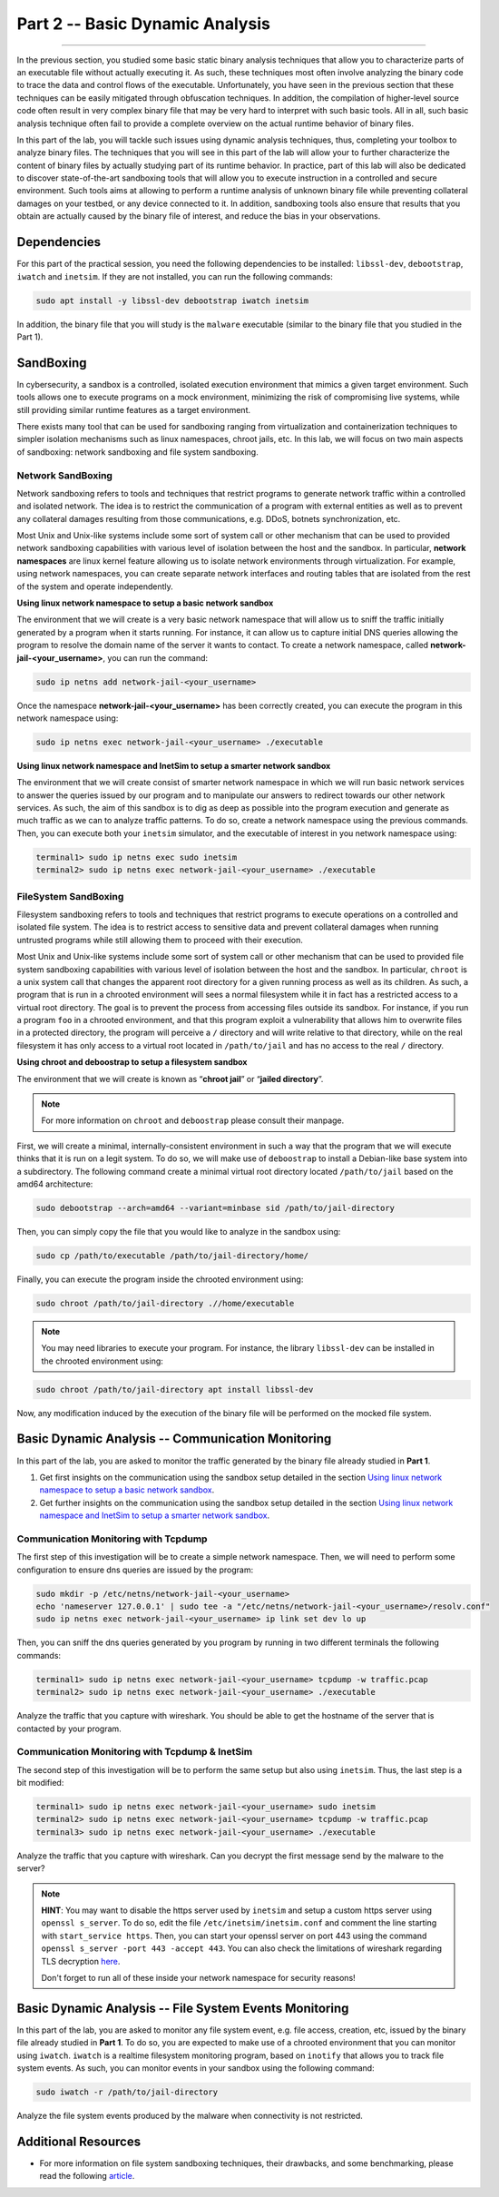 .. CyberwalinGalaxia documentation master file, created by
   sphinx-quickstart on Fri Jun 10 23:25:15 2016.
   You can adapt this file completely to your liking, but it should at least
   contain the root `toctree` directive.

################################
Part 2 -- Basic Dynamic Analysis
################################
################################

In the previous section, you studied some basic static binary analysis techniques that allow you to characterize parts of an executable file without actually executing it. As such, these techniques most often involve analyzing the binary code to trace the data and control flows of the executable. Unfortunately, you have seen in the previous section that these techniques can be easily mitigated through obfuscation techniques. In addition, the compilation of higher-level source code often result in very complex binary file that may be very hard to interpret with such basic tools. All in all, such basic analysis technique often fail to provide a complete overview on the actual runtime behavior of binary files.

In this part of the lab, you will tackle such issues using dynamic analysis techniques, thus, completing your toolbox to analyze binary files. The techniques that you will see in this part of the lab will allow your to further characterize the content of binary files by actually studying part of its runtime behavior. In practice, part of this lab will also be dedicated to discover state-of-the-art sandboxing tools that will allow you to execute instruction in a controlled and secure environment. Such tools aims at allowing to perform a runtime analysis of unknown binary file while preventing collateral damages on your testbed, or any device connected to it. In addition, sandboxing tools also ensure that results that you obtain are actually caused by the binary file of interest, and reduce the bias in your observations. 

Dependencies
************

For this part of the practical session, you need the following dependencies to be installed: ``libssl-dev``, ``debootstrap``, ``iwatch`` and ``inetsim``. If they are not installed, you can run the following commands:

.. code-block:: console

   sudo apt install -y libssl-dev debootstrap iwatch inetsim

In addition, the binary file that you will study is the ``malware`` executable (similar to the binary file that you studied in the Part 1).

SandBoxing
**********

In cybersecurity, a sandbox is a controlled, isolated execution environment that mimics a given target environment. Such tools allows one to execute programs on a mock environment, minimizing the risk of compromising live systems, while still providing similar runtime features as a target environment.

There exists many tool that can be used for sandboxing ranging from virtualization and containerization techniques to simpler isolation mechanisms such as linux namespaces, chroot jails, etc. In this lab, we will focus on two main aspects of sandboxing: network sandboxing and file system sandboxing.

Network SandBoxing
==================

Network sandboxing refers to tools and techniques that restrict programs to generate network traffic within a controlled and isolated network. The idea is to restrict the communication of a program with external entities as well as to prevent any collateral damages resulting from those communications, e.g. DDoS, botnets synchronization, etc. 

Most Unix and Unix-like systems include some sort of system call or other mechanism that can be used to provided network sandboxing capabilities with various level of isolation between the host and the sandbox. In particular, **network namespaces** are linux kernel feature allowing us to isolate network environments through virtualization. For example, using network namespaces, you can create separate network interfaces and routing tables that are isolated from the rest of the system and operate independently.

.. _Using linux network namespace to setup a basic network sandbox:
**Using linux network namespace to setup a basic network sandbox** 

The environment that we will create is a very basic network namespace that will allow us to sniff the traffic initially generated by a program when it starts running. For instance, it can allow us to capture initial DNS queries allowing the program to resolve the domain name of the server it wants to contact. To create a network namespace, called **network-jail-<your_username>**, you can run the command: 

.. code-block:: console

   sudo ip netns add network-jail-<your_username>

Once the namespace **network-jail-<your_username>** has been correctly created, you can execute the program in this network namespace using:

.. code-block:: console

   sudo ip netns exec network-jail-<your_username> ./executable

.. _Using linux network namespace and InetSim to setup a smarter network sandbox:
**Using linux network namespace and InetSim to setup a smarter network sandbox** 

The environment that we will create consist of smarter network namespace in which we will run basic network services to answer the queries issued by our program and to manipulate our answers to redirect towards our other network services. As such, the aim of this sandbox is to dig as deep as possible into the program execution and generate as much traffic as we can to analyze traffic patterns. To do so, create a network namespace using the previous commands. Then, you can execute both your ``inetsim`` simulator, and the executable of interest in you network namespace using:

.. code-block:: console
   
   terminal1> sudo ip netns exec sudo inetsim
   terminal2> sudo ip netns exec network-jail-<your_username> ./executable

FileSystem SandBoxing
=====================

Filesystem sandboxing refers to tools and techniques that restrict programs to execute operations on a controlled and isolated file system. The idea is to restrict access to sensitive data and prevent collateral damages when running untrusted programs while still allowing them to proceed with their execution.

Most Unix and Unix-like systems include some sort of system call or other mechanism that can be used to provided file system sandboxing capabilities with various level of isolation between the host and the sandbox. In particular, ``chroot`` is a unix system call that changes the apparent root directory for a given running process as well as its children. As such, a program that is run in a chrooted environment will sees a normal filesystem while it in fact has a restricted access to a virtual root directory. The goal is to prevent the process from accessing files outside its sandbox. For instance, if you run a program ``foo`` in a chrooted environment, and that this program exploit a vulnerability that allows him to overwrite files in a protected directory, the program will perceive a ``/`` directory and will write relative to that directory, while on the real filesystem it has only access to a virtual root located in ``/path/to/jail`` and has no access to the real ``/`` directory.

.. image:: images/chroot-jail.png
   :width: 600
   :align: center

**Using chroot and deboostrap to setup a filesystem sandbox** 

The environment that we will create is known as “**chroot jail**” or “**jailed directory**”. 

.. note::
   For more information on ``chroot`` and ``deboostrap`` please consult their manpage.

First, we will create a minimal, internally-consistent environment in such a way that the program that we will execute thinks that it is run on a legit system. To do so, we will make use of ``deboostrap`` to install a Debian-like base system into a subdirectory. The following command create a minimal virtual root directory located ``/path/to/jail`` based on the amd64 architecture: 

.. code-block:: console

   sudo debootstrap --arch=amd64 --variant=minbase sid /path/to/jail-directory

Then, you can simply copy the file that you would like to analyze in the sandbox using:

.. code-block:: console

   sudo cp /path/to/executable /path/to/jail-directory/home/

Finally, you can execute the program inside the chrooted environment using:

.. code-block:: console

   sudo chroot /path/to/jail-directory .//home/executable

.. note::
   You may need libraries to execute your program. For instance, the library ``libssl-dev`` can be installed in the chrooted environment using:
.. code-block:: console

   sudo chroot /path/to/jail-directory apt install libssl-dev

Now, any modification induced by the execution of the binary file will be performed on the mocked file system.

Basic Dynamic Analysis -- Communication Monitoring
**************************************************

In this part of the lab, you are asked to monitor the traffic generated by the binary file already studied in **Part 1**.

#. Get first insights on the communication using the sandbox setup detailed in the section `Using linux network namespace to setup a basic network sandbox`_.
#. Get further insights on the communication using the sandbox setup detailed in the section `Using linux network namespace and InetSim to setup a smarter network sandbox`_.


Communication Monitoring with Tcpdump
=====================================

The first step of this investigation will be to create a simple network namespace. Then, we will need to perform some configuration to ensure dns queries are issued by the program:

.. code-block:: console
   
   sudo mkdir -p /etc/netns/network-jail-<your_username>
   echo 'nameserver 127.0.0.1' | sudo tee -a "/etc/netns/network-jail-<your_username>/resolv.conf"
   sudo ip netns exec network-jail-<your_username> ip link set dev lo up

Then, you can sniff the dns queries generated by you program by running in two different terminals the following commands: 

.. code-block:: console

   terminal1> sudo ip netns exec network-jail-<your_username> tcpdump -w traffic.pcap
   terminal2> sudo ip netns exec network-jail-<your_username> ./executable

Analyze the traffic that you capture with wireshark. You should be able to get the hostname of the server that is contacted by your program.

Communication Monitoring with Tcpdump & InetSim
===============================================

The second step of this investigation will be to perform the same setup but also using ``inetsim``. Thus, the last step is a bit modified:

.. code-block:: console

   terminal1> sudo ip netns exec network-jail-<your_username> sudo inetsim
   terminal2> sudo ip netns exec network-jail-<your_username> tcpdump -w traffic.pcap
   terminal3> sudo ip netns exec network-jail-<your_username> ./executable

Analyze the traffic that you capture with wireshark. Can you decrypt the first message send by the malware to the server? 

.. note::
   **HINT**: You may want to disable the https server used by ``inetsim`` and setup a custom https server using ``openssl s_server``. To do so, edit the file ``/etc/inetsim/inetsim.conf`` and comment the line starting with ``start_service https``. Then, you can start your openssl server on port 443 using the command ``openssl s_server -port 443 -accept 443``. You can also check the limitations of wireshark regarding TLS decryption `here <https://wiki.wireshark.org/TLS>`_. 
   
   Don't forget to run all of these inside your network namespace for security reasons!


Basic Dynamic Analysis -- File System Events Monitoring
*******************************************************

In this part of the lab, you are asked to monitor any file system event, e.g. file access, creation, etc, issued by the binary file already studied in **Part 1**. To do so, you are expected to make use of a chrooted environment that you can monitor using ``iwatch``. ``iwatch`` is a realtime filesystem monitoring program, based on ``inotify`` that allows you to track file system events. As such, you can monitor events in your sandbox using the following command:

.. code-block:: console

   sudo iwatch -r /path/to/jail-directory

Analyze the file system events produced by the malware when connectivity is not restricted.

Additional Resources
********************

* For more information on file system sandboxing techniques, their drawbacks, and some benchmarking, please read the following `article <https://lwn.net/Articles/803890/>`_.
